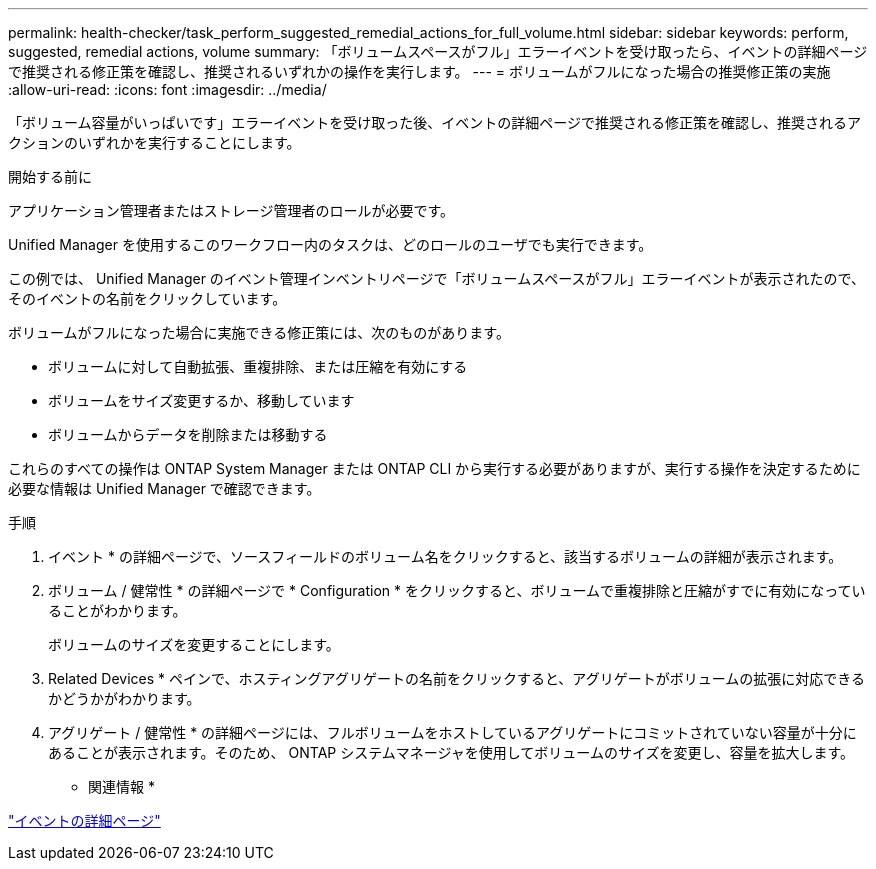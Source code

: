 ---
permalink: health-checker/task_perform_suggested_remedial_actions_for_full_volume.html 
sidebar: sidebar 
keywords: perform, suggested, remedial actions, volume 
summary: 「ボリュームスペースがフル」エラーイベントを受け取ったら、イベントの詳細ページで推奨される修正策を確認し、推奨されるいずれかの操作を実行します。 
---
= ボリュームがフルになった場合の推奨修正策の実施
:allow-uri-read: 
:icons: font
:imagesdir: ../media/


[role="lead"]
「ボリューム容量がいっぱいです」エラーイベントを受け取った後、イベントの詳細ページで推奨される修正策を確認し、推奨されるアクションのいずれかを実行することにします。

.開始する前に
アプリケーション管理者またはストレージ管理者のロールが必要です。

Unified Manager を使用するこのワークフロー内のタスクは、どのロールのユーザでも実行できます。

この例では、 Unified Manager のイベント管理インベントリページで「ボリュームスペースがフル」エラーイベントが表示されたので、そのイベントの名前をクリックしています。

ボリュームがフルになった場合に実施できる修正策には、次のものがあります。

* ボリュームに対して自動拡張、重複排除、または圧縮を有効にする
* ボリュームをサイズ変更するか、移動しています
* ボリュームからデータを削除または移動する


これらのすべての操作は ONTAP System Manager または ONTAP CLI から実行する必要がありますが、実行する操作を決定するために必要な情報は Unified Manager で確認できます。

.手順
. イベント * の詳細ページで、ソースフィールドのボリューム名をクリックすると、該当するボリュームの詳細が表示されます。
. ボリューム / 健常性 * の詳細ページで * Configuration * をクリックすると、ボリュームで重複排除と圧縮がすでに有効になっていることがわかります。
+
ボリュームのサイズを変更することにします。

. Related Devices * ペインで、ホスティングアグリゲートの名前をクリックすると、アグリゲートがボリュームの拡張に対応できるかどうかがわかります。
. アグリゲート / 健常性 * の詳細ページには、フルボリュームをホストしているアグリゲートにコミットされていない容量が十分にあることが表示されます。そのため、 ONTAP システムマネージャを使用してボリュームのサイズを変更し、容量を拡大します。


* 関連情報 *

link:../events/reference_event_details_page.html["イベントの詳細ページ"]
